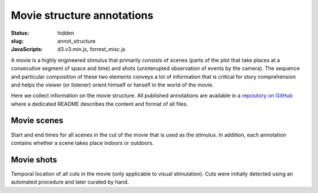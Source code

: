 Movie structure annotations
***************************

:status: hidden
:slug: annot_structure
:JavaScripts: d3.v3.min.js, forrest_misc.js

A movie is a highly engineered stimulus that primarily consists of scenes
(parts of the plot that take places at a consecutive segment of space and time)
and shots (uninterupted observation of events by the camera). The sequence and
particular composition of these two elements conveys a lot of information that
is critical for story comprehension and helps the viewer (or listener) orient
himself or herself in the world of the movie.

Here we collect information on the movie structure. All published annotations
are available in a `repository on GitHub
<https://github.com/psychoinformatics-de/studyforrest-data-annotations>`_ where
a dedicated README describes the content and format of all files.

Movie scenes
------------

Start and end times for all scenes in the cut of the movie that is used as the
stimulus. In addition, each annotation contains whether a scene takes place
indoors or outdoors.

.. raw:: html

  <div id="scene_annot_table"></div>

Movie shots
-----------

Temporal location of all cuts in the movie (only applicable to visual
stimulation). Cuts were initially detected using an automated procedure and
later curated by hand.

.. |---| unicode:: U+02014 .. em dash
